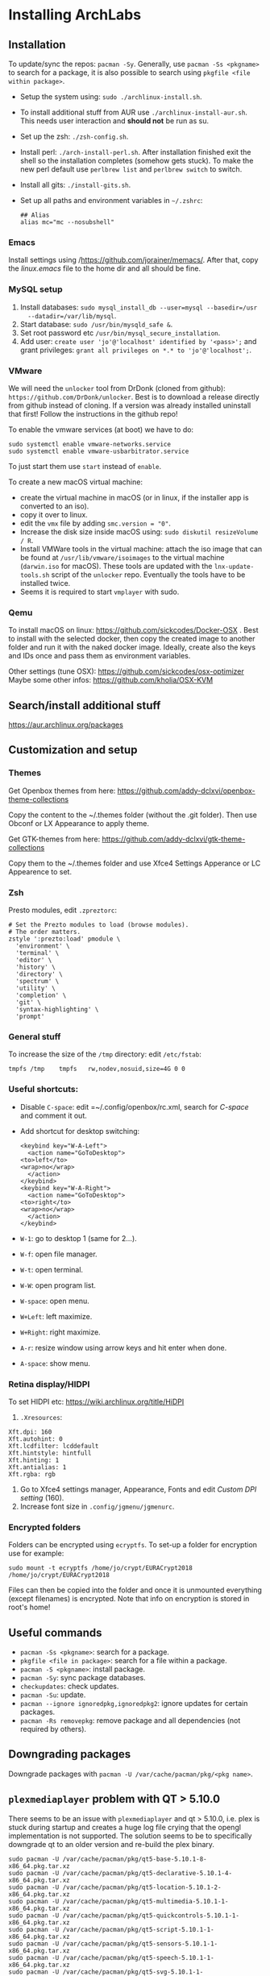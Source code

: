 * Installing ArchLabs
  
** Installation

To update/sync the repos: =pacman -Sy=.
Generally, use =pacman -Ss <pkgname>= to search for a package, it is also possible
to search using =pkgfile <file within package>=.

+ Setup the system using: =sudo ./archlinux-install.sh=.
+ To install additional stuff from AUR use =./archlinux-install-aur.sh=. This
  needs user interaction and *should not* be run as su.
+ Set up the zsh: =./zsh-config.sh=.
+ Install perl: =./arch-install-perl.sh=. After installation finished exit the
  shell so the installation completes (somehow gets stuck). To make the new perl
  default use =perlbrew list= and =perlbrew switch= to switch.
+ Install all gits: =./install-gits.sh=.
+ Set up all paths and environment variables in =~/.zshrc=:
  #+BEGIN_EXAMPLE
    ## Alias
    alias mc="mc --nosubshell"
  #+END_EXAMPLE

*** Emacs

Install settings using /https://github.com/jorainer/memacs/. After that, copy the
/linux.emacs/ file to the home dir and all should be fine.


*** MySQL setup

1) Install databases: =sudo mysql_install_db --user=mysql --basedir=/usr
   --datadir=/var/lib/mysql=.
2) Start database: =sudo /usr/bin/mysqld_safe &=.
3) Set root password etc =/usr/bin/mysql_secure_installation=.
4) Add user: =create user 'jo'@'localhost' identified by '<pass>';= and grant
   privileges: =grant all privileges on *.* to 'jo'@'localhost';=.


*** VMware

We will need the =unlocker= tool from DrDonk (cloned from github):
=https://github.com/DrDonk/unlocker=. Best is to download a release directly
from github instead of cloning. If a version was already installed uninstall
that first! Follow the instructions in the github repo!

To enable the vmware services (at boot) we have to do:

#+BEGIN_EXAMPLE
  sudo systemctl enable vmware-networks.service
  sudo systemctl enable vmware-usbarbitrator.service
#+END_EXAMPLE

To just start them use =start= instead of =enable=.

To create a new macOS virtual machine:
- create the virtual machine in macOS (or in linux, if the installer app is
  converted to an iso).
- copy it over to linux.
- edit the =vmx= file by adding =smc.version = "0"=.
- Increase the disk size inside macOS using: =sudo diskutil resizeVolume / R=.
- Install VMWare tools in the virtual machine: attach the iso image that can be
  found at =/usr/lib/vmware/isoimages= to the virtual machine (=darwin.iso= for
  macOS). These tools are updated with the =lnx-update-tools.sh= script of the
  =unlocker= repo. Eventually the tools have to be installed twice.
- Seems it is required to start =vmplayer= with sudo.

*** Qemu

To install macOS on linux: https://github.com/sickcodes/Docker-OSX . Best
to install with the selected docker, then copy the created image to another
folder and run it with the naked docker image. Ideally, create also the
keys and IDs once and pass them as environment variables.

Other settings (tune OSX): https://github.com/sickcodes/osx-optimizer
Maybe some other infos: https://github.com/kholia/OSX-KVM


** Search/install additional stuff

https://aur.archlinux.org/packages

** Customization and setup

*** Themes

Get Openbox themes from here: https://github.com/addy-dclxvi/openbox-theme-collections

Copy the content to the ~/.themes folder (without the .git folder).
Then use Obconf or LX Appearance to apply theme.

Get GTK-themes from here: https://github.com/addy-dclxvi/gtk-theme-collections

Copy them to the ~/.themes folder and use Xfce4 Settings Apperance
or LC Appearence to set.

*** Zsh

Presto modules, edit =.zpreztorc=:
#+BEGIN_EXAMPLE
  # Set the Prezto modules to load (browse modules).
  # The order matters.
  zstyle ':prezto:load' pmodule \
    'environment' \
    'terminal' \
    'editor' \
    'history' \
    'directory' \
    'spectrum' \
    'utility' \
    'completion' \
    'git' \
    'syntax-highlighting' \
    'prompt'
#+END_EXAMPLE

*** General stuff

To increase the size of the =/tmp= directory: edit =/etc/fstab=:
#+BEGIN_EXAMPLE
  tmpfs	/tmp	tmpfs	rw,nodev,nosuid,size=4G	0 0
#+END_EXAMPLE

*** Useful shortcuts:

+ Disable =C-space=: edit =~/.config/openbox/rc.xml, search for /C-space/ and
  comment it out.
+ Add shortcut for desktop switching:
  #+BEGIN_EXAMPLE
    <keybind key="W-A-Left">
      <action name="GoToDesktop">
	<to>left</to>
	<wrap>no</wrap>
      </action>
    </keybind>
    <keybind key="W-A-Right">
      <action name="GoToDesktop">
	<to>right</to>
	<wrap>no</wrap>
      </action>
    </keybind>
  #+END_EXAMPLE

+ =W-1=: go to desktop 1 (same for 2...).
+ =W-f=: open file manager.
+ =W-t=: open terminal.
+ =W-W=: open program list.
+ =W-space=: open menu.
+ =W+Left=: left maximize.
+ =W+Right=: right maximize.
+ =A-r=: resize window using arrow keys and hit enter when done.
+ =A-space=: show menu.

*** Retina display/HIDPI

To set HIDPI etc:
https://wiki.archlinux.org/title/HiDPI

1) =.Xresources=:

#+BEGIN_EXAMPLE
Xft.dpi: 160
Xft.autohint: 0
Xft.lcdfilter: lcddefault
Xft.hintstyle: hintfull
Xft.hinting: 1
Xft.antialias: 1
Xft.rgba: rgb
#+END_EXAMPLE
   
2) Go to Xfce4 settings manager, Appearance, Fonts and edit /Custom DPI setting/ (160).
3) Increase font size in =.config/jgmenu/jgmenurc=.

*** Encrypted folders

Folders can be encrypted using =ecryptfs=. To set-up a folder for encryption use
for example:

#+BEGIN_EXAMPLE
  sudo mount -t ecryptfs /home/jo/crypt/EURACrypt2018 /home/jo/crypt/EURACrypt2018
#+END_EXAMPLE

Files can then be copied into the folder and once it is unmounted everything
(except filenames) is encrypted. Note that info on encryption is stored in
root's home!

** Useful commands

- =pacman -Ss <pkgname>=: search for a package.
- =pkgfile <file in package>=: search for a file within a package.
- =pacman -S <pkgname>=: install package.
- =pacman -Sy=: sync package databases.
- =checkupdates=: check updates.
- =pacman -Su=: update.
- =pacman --ignore ignoredpkg,ignoredpkg2=: ignore updates for certain packages.
- =pacman -Rs removepkg=: remove package and all dependencies (not required by others).


** Downgrading packages

Downgrade packages with =pacman -U /var/cache/pacman/pkg/<pkg name>=.

** =plexmediaplayer= problem with QT > 5.10.0

There seems to be an issue with =plexmediaplayer= and qt > 5.10.0, i.e. plex is
stuck during startup and creates a huge log file crying that the opengl
implementation is not supported. The solution seems to be to specifically
downgrade qt to an older version and re-build the plex binary.

#+BEGIN_EXAMPLE
  sudo pacman -U /var/cache/pacman/pkg/qt5-base-5.10.1-8-x86_64.pkg.tar.xz
  sudo pacman -U /var/cache/pacman/pkg/qt5-declarative-5.10.1-4-x86_64.pkg.tar.xz
  sudo pacman -U /var/cache/pacman/pkg/qt5-location-5.10.1-2-x86_64.pkg.tar.xz
  sudo pacman -U /var/cache/pacman/pkg/qt5-multimedia-5.10.1-1-x86_64.pkg.tar.xz
  sudo pacman -U /var/cache/pacman/pkg/qt5-quickcontrols-5.10.1-1-x86_64.pkg.tar.xz
  sudo pacman -U /var/cache/pacman/pkg/qt5-script-5.10.1-1-x86_64.pkg.tar.xz
  sudo pacman -U /var/cache/pacman/pkg/qt5-sensors-5.10.1-1-x86_64.pkg.tar.xz
  sudo pacman -U /var/cache/pacman/pkg/qt5-speech-5.10.1-1-x86_64.pkg.tar.xz
  sudo pacman -U /var/cache/pacman/pkg/qt5-svg-5.10.1-1-x86_64.pkg.tar.xz
  sudo pacman -U /var/cache/pacman/pkg/qt5-webchannel-5.10.1-1-x86_64.pkg.tar.xz
  sudo pacman -U /var/cache/pacman/pkg/qt5-webengine-5.10.1-1-x86_64.pkg.tar.xz
  sudo pacman -U /var/cache/pacman/pkg/qt5-x11extras-5.10.1-1-x86_64.pkg.tar.xz
  sudo pacman -U /var/cache/pacman/pkg/qt5-xmlpatterns-5.10.1-1-x86_64.pkg.tar.xz
#+END_EXAMPLE
